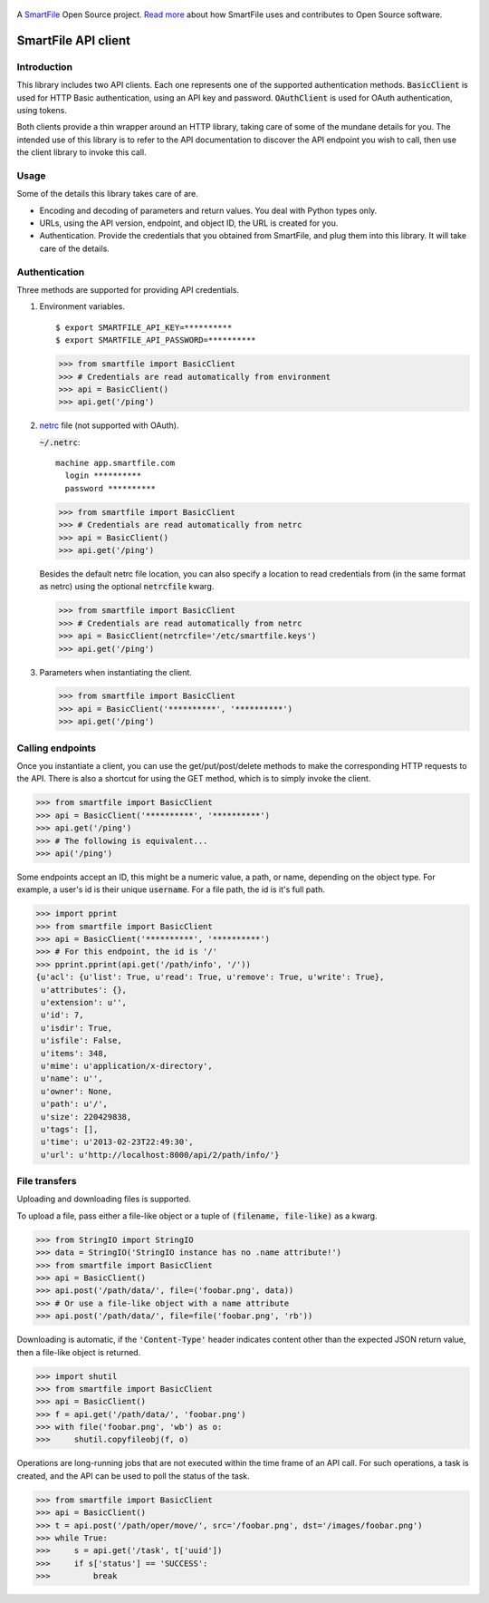 .. figure:: https://travis-ci.org/smartfile/client-python.png
   :alt: Travis CI Status
   :target: https://travis-ci.org/smartfile/client-python

A `SmartFile`_ Open Source project. `Read more`_ about how SmartFile
uses and contributes to Open Source software.

.. figure:: http://www.smartfile.com/images/logo.jpg
   :alt: SmartFile

SmartFile API client
====================

Introduction
------------

This library includes two API clients. Each one represents one of the supported
authentication methods. :code:`BasicClient` is used for HTTP Basic authentication,
using an API key and password. :code:`OAuthClient` is used for OAuth authentication,
using tokens.

Both clients provide a thin wrapper around an HTTP library, taking care of some
of the mundane details for you. The intended use of this library is to refer to
the API documentation to discover the API endpoint you wish to call, then use
the client library to invoke this call.

Usage
-----

Some of the details this library takes care of are.

* Encoding and decoding of parameters and return values. You deal with Python
  types only.
* URLs, using the API version, endpoint, and object ID, the URL is created for
  you.
* Authentication. Provide the credentials that you obtained from SmartFile,
  and plug them into this library. It will take care of the details.

Authentication
--------------

Three methods are supported for providing API credentials.

1. Environment variables.

   ::

       $ export SMARTFILE_API_KEY=**********
       $ export SMARTFILE_API_PASSWORD=**********

   .. code:: python

       >>> from smartfile import BasicClient
       >>> # Credentials are read automatically from environment
       >>> api = BasicClient()
       >>> api.get('/ping')

2. `netrc <http://man.cx/netrc%284%29>`_ file (not supported with OAuth).

   :code:`~/.netrc`:

   ::

       machine app.smartfile.com
         login **********
         password **********

   .. code:: python

       >>> from smartfile import BasicClient
       >>> # Credentials are read automatically from netrc
       >>> api = BasicClient()
       >>> api.get('/ping')

   Besides the default netrc file location, you can also specify a location to
   read credentials from (in the same format as netrc) using the optional
   :code:`netrcfile` kwarg.

   .. code:: python

       >>> from smartfile import BasicClient
       >>> # Credentials are read automatically from netrc
       >>> api = BasicClient(netrcfile='/etc/smartfile.keys')
       >>> api.get('/ping')

3. Parameters when instantiating the client.

   .. code:: python

       >>> from smartfile import BasicClient
       >>> api = BasicClient('**********', '**********')
       >>> api.get('/ping')

Calling endpoints
-----------------

Once you instantiate a client, you can use the get/put/post/delete methods
to make the corresponding HTTP requests to the API. There is also a shortcut
for using the GET method, which is to simply invoke the client.

.. code:: python

    >>> from smartfile import BasicClient
    >>> api = BasicClient('**********', '**********')
    >>> api.get('/ping')
    >>> # The following is equivalent...
    >>> api('/ping')

Some endpoints accept an ID, this might be a numeric value, a path, or name,
depending on the object type. For example, a user's id is their unique
:code:`username`. For a file path, the id is it's full path.

.. code:: python

    >>> import pprint
    >>> from smartfile import BasicClient
    >>> api = BasicClient('**********', '**********')
    >>> # For this endpoint, the id is '/'
    >>> pprint.pprint(api.get('/path/info', '/'))
    {u'acl': {u'list': True, u'read': True, u'remove': True, u'write': True},
     u'attributes': {},
     u'extension': u'',
     u'id': 7,
     u'isdir': True,
     u'isfile': False,
     u'items': 348,
     u'mime': u'application/x-directory',
     u'name': u'',
     u'owner': None,
     u'path': u'/',
     u'size': 220429838,
     u'tags': [],
     u'time': u'2013-02-23T22:49:30',
     u'url': u'http://localhost:8000/api/2/path/info/'}

File transfers
--------------

Uploading and downloading files is supported.

To upload a file, pass either a file-like object or a tuple of
:code:`(filename, file-like)` as a kwarg.

.. code:: python

    >>> from StringIO import StringIO
    >>> data = StringIO('StringIO instance has no .name attribute!')
    >>> from smartfile import BasicClient
    >>> api = BasicClient()
    >>> api.post('/path/data/', file=('foobar.png', data))
    >>> # Or use a file-like object with a name attribute
    >>> api.post('/path/data/', file=file('foobar.png', 'rb'))

Downloading is automatic, if the :code:`'Content-Type'` header indicates
content other than the expected JSON return value, then a file-like object is
returned.

.. code:: python

    >>> import shutil
    >>> from smartfile import BasicClient
    >>> api = BasicClient()
    >>> f = api.get('/path/data/', 'foobar.png')
    >>> with file('foobar.png', 'wb') as o:
    >>>     shutil.copyfileobj(f, o)

Operations are long-running jobs that are not executed within the time frame
of an API call. For such operations, a task is created, and the API can be used
to poll the status of the task.

.. code:: python

    >>> from smartfile import BasicClient
    >>> api = BasicClient()
    >>> t = api.post('/path/oper/move/', src='/foobar.png', dst='/images/foobar.png')
    >>> while True:
    >>>     s = api.get('/task', t['uuid'])
    >>>     if s['status'] == 'SUCCESS':
    >>>         break

.. _SmartFile: http://www.smartfile.com/
.. _Read more: http://www.smartfile.com/open-source.html
